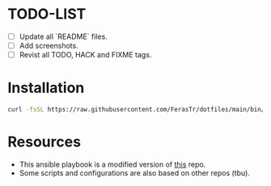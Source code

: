* TODO-LIST
- [ ] Update all `README` files.
- [ ] Add screenshots.
- [ ] Revist all TODO, HACK and FIXME tags.

* Installation
#+BEGIN_SRC bash
curl -fsSL https://raw.githubusercontent.com/FerasTr/dotfiles/main/bin/dotfiles.sh | sudo bash -s -- install
#+END_SRC

* Resources
- This ansible playbook is a modified version of [[https://github.com/TechDufus/dotfiles][this]] repo.
- Some scripts and configurations are also based on other repos (tbu).

